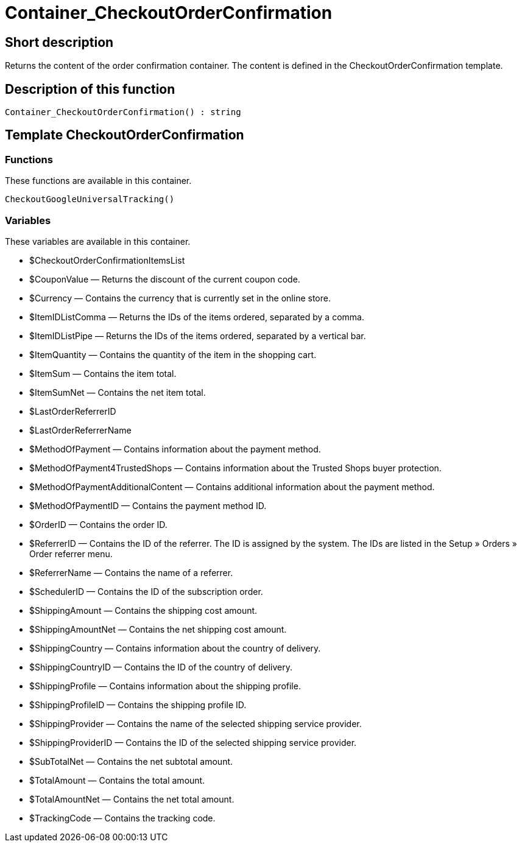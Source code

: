 = Container_CheckoutOrderConfirmation
:lang: en
// include::{includedir}/_header.adoc[]
:keywords: Container_CheckoutOrderConfirmation
:position: 0

//  auto generated content Thu, 06 Jul 2017 00:02:11 +0200
== Short description

Returns the content of the order confirmation container. The content is defined in the CheckoutOrderConfirmation template.

== Description of this function

[source,plenty]
----

Container_CheckoutOrderConfirmation() : string

----

== Template CheckoutOrderConfirmation

=== Functions

These functions are available in this container.

[source,plenty]
----

CheckoutGoogleUniversalTracking()

----

=== Variables

These variables are available in this container.

* $CheckoutOrderConfirmationItemsList
* $CouponValue — Returns the discount of the current coupon code.
* $Currency — Contains the currency that is currently set in the online store.
* $ItemIDListComma — Returns the IDs of the items ordered, separated by a comma.
* $ItemIDListPipe — Returns the IDs of the items ordered, separated by a vertical bar.
* $ItemQuantity — Contains the quantity of the item in the shopping cart.
* $ItemSum — Contains the item total.
* $ItemSumNet — Contains the net item total.
* $LastOrderReferrerID
* $LastOrderReferrerName
* $MethodOfPayment — Contains information about the payment method.
* $MethodOfPayment4TrustedShops — Contains information about the Trusted Shops buyer protection.
* $MethodOfPaymentAdditionalContent — Contains additional information about the payment method.
* $MethodOfPaymentID — Contains the payment method ID.
* $OrderID — Contains the order ID.
* $ReferrerID — Contains the ID of the referrer. The ID is assigned by the system. The IDs are listed in the Setup » Orders » Order referrer menu.
* $ReferrerName — Contains the name of a referrer.
* $SchedulerID — Contains the ID of the subscription order.
* $ShippingAmount — Contains the shipping cost amount.
* $ShippingAmountNet — Contains the net shipping cost amount.
* $ShippingCountry — Contains information about the country of delivery.
* $ShippingCountryID — Contains the ID of the country of delivery.
* $ShippingProfile — Contains information about the shipping profile.
* $ShippingProfileID — Contains the shipping profile ID.
* $ShippingProvider — Contains the name of the selected shipping service provider.
* $ShippingProviderID — Contains the ID of the selected shipping service provider.
* $SubTotalNet — Contains the net subtotal amount.
* $TotalAmount — Contains the total amount.
* $TotalAmountNet — Contains the net total amount.
* $TrackingCode — Contains the tracking code.
